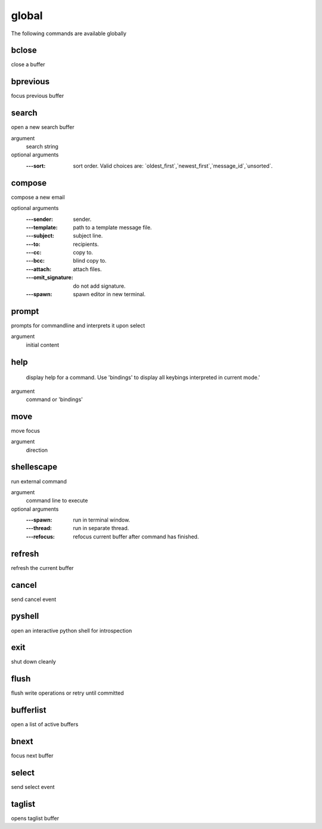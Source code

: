 global
------
The following commands are available globally

.. index:: bclose

bclose
______

close a buffer


.. index:: bprevious

bprevious
_________

focus previous buffer


.. index:: search

search
______

open a new search buffer

argument
	search string

optional arguments
	:---sort: sort order. Valid choices are: \`oldest_first\`,\`newest_first\`,\`message_id\`,\`unsorted\`.

.. index:: compose

compose
_______

compose a new email

optional arguments
	:---sender: sender.
	:---template: path to a template message file.
	:---subject: subject line.
	:---to: recipients.
	:---cc: copy to.
	:---bcc: blind copy to.
	:---attach: attach files.
	:---omit_signature: do not add signature.
	:---spawn: spawn editor in new terminal.

.. index:: prompt

prompt
______

prompts for commandline and interprets it upon select

argument
	initial content


.. index:: help

help
____


    display help for a command. Use 'bindings' to
    display all keybings interpreted in current mode.'
    

argument
	command or 'bindings'


.. index:: move

move
____

move focus

argument
	direction


.. index:: shellescape

shellescape
___________

run external command

argument
	command line to execute

optional arguments
	:---spawn: run in terminal window.
	:---thread: run in separate thread.
	:---refocus: refocus current buffer                      after command has finished.

.. index:: refresh

refresh
_______

refresh the current buffer


.. index:: cancel

cancel
______

send cancel event


.. index:: pyshell

pyshell
_______

open an interactive python shell for introspection


.. index:: exit

exit
____

shut down cleanly


.. index:: flush

flush
_____

flush write operations or retry until committed


.. index:: bufferlist

bufferlist
__________

open a list of active buffers


.. index:: bnext

bnext
_____

focus next buffer


.. index:: select

select
______

send select event


.. index:: taglist

taglist
_______

opens taglist buffer


